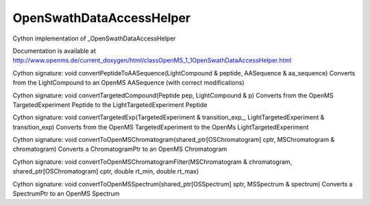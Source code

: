 OpenSwathDataAccessHelper
=========================

.. py:class:: OpenSwathDataAccessHelper


   Bases: :py:class:`object`


Cython implementation of _OpenSwathDataAccessHelper


Documentation is available at http://www.openms.de/current_doxygen/html/classOpenMS_1_1OpenSwathDataAccessHelper.html




.. py:method:: OpenSwathDataAccessHelper.convertPeptideToAASequence


Cython signature: void convertPeptideToAASequence(LightCompound & peptide, AASequence & aa_sequence)
Converts from the LightCompound to an OpenMS AASequence (with correct modifications)




.. py:method:: OpenSwathDataAccessHelper.convertTargetedCompound


Cython signature: void convertTargetedCompound(Peptide pep, LightCompound & p)
Converts from the OpenMS TargetedExperiment Peptide to the LightTargetedExperiment Peptide




.. py:method:: OpenSwathDataAccessHelper.convertTargetedExp


Cython signature: void convertTargetedExp(TargetedExperiment & transition_exp_, LightTargetedExperiment & transition_exp)
Converts from the OpenMS TargetedExperiment to the OpenMs LightTargetedExperiment




.. py:method:: OpenSwathDataAccessHelper.convertToChromatogramPtr




.. py:method:: OpenSwathDataAccessHelper.convertToOpenMSChromatogram


Cython signature: void convertToOpenMSChromatogram(shared_ptr[OSChromatogram] cptr, MSChromatogram & chromatogram)
Converts a ChromatogramPtr to an OpenMS Chromatogram




.. py:method:: OpenSwathDataAccessHelper.convertToOpenMSChromatogramFilter


Cython signature: void convertToOpenMSChromatogramFilter(MSChromatogram & chromatogram, shared_ptr[OSChromatogram] cptr, double rt_min, double rt_max)




.. py:method:: OpenSwathDataAccessHelper.convertToOpenMSSpectrum


Cython signature: void convertToOpenMSSpectrum(shared_ptr[OSSpectrum] sptr, MSSpectrum & spectrum)
Converts a SpectrumPtr to an OpenMS Spectrum




.. py:method:: OpenSwathDataAccessHelper.convertToSpectrumPtr




